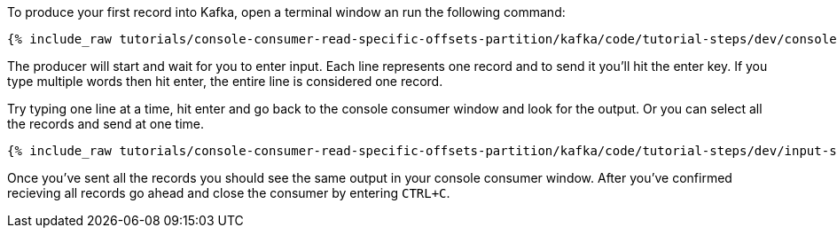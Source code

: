 To produce your first record into Kafka, open a terminal window an run the following command:

+++++
<pre class="snippet"><code class="shell">{% include_raw tutorials/console-consumer-read-specific-offsets-partition/kafka/code/tutorial-steps/dev/console-producer.sh %}</code></pre>
+++++

The producer will start and wait for you to enter input.  Each line represents one record and to send it you'll hit the enter key.  If you type multiple words then hit enter, the entire line is considered one record.

Try typing one line at a time, hit enter and go back to the console consumer window and look for the output. Or you can select all the records and send at one time.

+++++
<pre class="snippet"><code class="shell">{% include_raw tutorials/console-consumer-read-specific-offsets-partition/kafka/code/tutorial-steps/dev/input-step-one.txt %}</code></pre>
+++++


Once you've sent all the records you should see the same output in your console consumer window. After you've confirmed recieving all records go ahead and close the consumer by entering `CTRL+C`.
